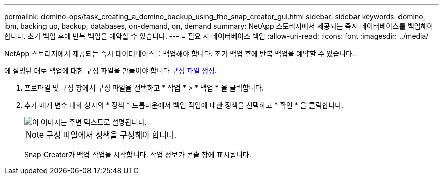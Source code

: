 ---
permalink: domino-ops/task_creating_a_domino_backup_using_the_snap_creator_gui.html 
sidebar: sidebar 
keywords: domino, ibm, backing up, backup, databases, on-demand, on, demand 
summary: NetApp 스토리지에서 제공되는 즉시 데이터베이스를 백업해야 합니다. 초기 백업 후에 반복 백업을 예약할 수 있습니다. 
---
= 필요 시 데이터베이스 백업
:allow-uri-read: 
:icons: font
:imagesdir: ../media/


[role="lead"]
NetApp 스토리지에서 제공되는 즉시 데이터베이스를 백업해야 합니다. 초기 백업 후에 반복 백업을 예약할 수 있습니다.

에 설명된 대로 백업에 대한 구성 파일을 만들어야 합니다 xref:task_using_the_gui_to_create_a_configuration_file.adoc[구성 파일 생성].

. 프로파일 및 구성 창에서 구성 파일을 선택하고 * 작업 * > * 백업 * 을 클릭합니다.
. 추가 매개 변수 대화 상자의 * 정책 * 드롭다운에서 백업 작업에 대한 정책을 선택하고 * 확인 * 을 클릭합니다.
+
image::../media/scfw_domino_select_a_policy.gif[이 이미지는 주변 텍스트로 설명됩니다.]

+

NOTE: 구성 파일에서 정책을 구성해야 합니다.

+
Snap Creator가 백업 작업을 시작합니다. 작업 정보가 콘솔 창에 표시됩니다.


